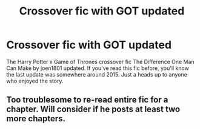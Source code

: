#+TITLE: Crossover fic with GOT updated

* Crossover fic with GOT updated
:PROPERTIES:
:Author: jennytheburntburrito
:Score: 2
:DateUnix: 1614479515.0
:DateShort: 2021-Feb-28
:FlairText: Misc
:END:
The Harry Potter x Game of Thrones crossover fic The Difference One Man Can Make by joen1801 updated. If you've read this fic before, you'll know the last update was somewhere around 2015. Just a heads up to anyone who enjoyed the story.


** Too troublesome to re-read entire fic for a chapter. Will consider if he posts at least two more chapters.
:PROPERTIES:
:Author: kprasad13
:Score: 1
:DateUnix: 1614502207.0
:DateShort: 2021-Feb-28
:END:
